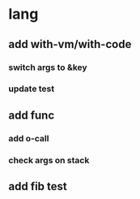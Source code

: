 * lang
** add with-vm/with-code
*** switch args to &key
*** update test
** add func
*** add o-call
*** check args on stack
** add fib test
